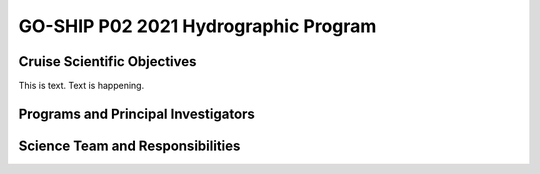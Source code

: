 GO-SHIP P02 2021 Hydrographic Program
======================================

Cruise Scientific Objectives
----------------------------
This is text. Text is happening.

Programs and Principal Investigators
------------------------------------

.. tabularcolumns:: |p{4.0cm}|p{3.0cm}|p{4.0cm}|p{4.5cm}|

.. csv-table::
  :header-rows: 1
  :file: participating.csv

Science Team and Responsibilities
---------------------------------

.. tabularcolumns:: |p{4.0cm}|l|l|l|

.. csv-table::
  :header-rows: 1
  :file: scienceparty.csv
